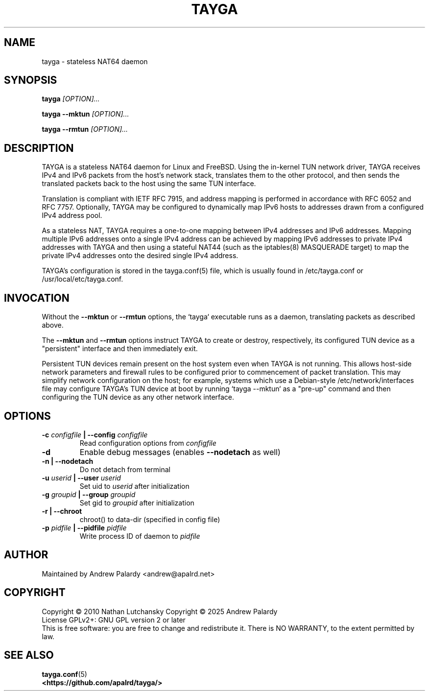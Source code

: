 .TH TAYGA "8" "Jun 2025" "TAYGA 0.9.4" ""

.SH NAME
tayga \- stateless NAT64 daemon

.SH SYNOPSIS
.B tayga
.I [OPTION]...
.PP
.B "tayga \-\-mktun"
.I [OPTION]...
.PP
.B "tayga \-\-rmtun"
.I [OPTION]...

.SH DESCRIPTION
TAYGA is a stateless NAT64 daemon for Linux and FreeBSD.  Using the in-kernel
TUN network driver, TAYGA receives IPv4 and IPv6 packets from the host's
network stack, translates them to the other protocol, and then sends the
translated packets back to the host using the same TUN interface.
.P
Translation is compliant with IETF RFC 7915, and address mapping is
performed in accordance with RFC 6052 and RFC 7757.  Optionally, TAYGA may be
configured to dynamically map IPv6 hosts to addresses drawn from a
configured IPv4 address pool.
.P
As a stateless NAT, TAYGA requires a one-to-one mapping between IPv4 addresses
and IPv6 addresses.  Mapping multiple IPv6 addresses onto a single IPv4
address can be achieved by mapping IPv6 addresses to private IPv4 addresses
with TAYGA and then using a stateful NAT44 (such as the iptables(8) MASQUERADE
target) to map the private IPv4 addresses onto the desired single IPv4 address.
.P
TAYGA's configuration is stored in the tayga.conf(5) file, which is usually
found in /etc/tayga.conf or /usr/local/etc/tayga.conf.

.SH INVOCATION
Without the
.B \-\-mktun
or
.B \-\-rmtun
options, the `tayga` executable runs as a daemon, translating packets as
described above.
.P
The
.B \-\-mktun
and
.B \-\-rmtun
options instruct TAYGA to create or destroy, respectively, its configured TUN
device as a "persistent" interface and then immediately exit.
.P
Persistent TUN devices remain present on the host system even when TAYGA is
not running.  This allows host-side network parameters and firewall rules to
be configured prior to commencement of packet translation.  This may simplify
network configuration on the host; for example, systems which use a
Debian-style /etc/network/interfaces file may configure TAYGA's TUN device at
boot by running `tayga \-\-mktun` as a "pre-up" command and then configuring the
TUN device as any other network interface.

.SH OPTIONS
.TP
.BI "\-c " configfile " | \-\-config " configfile
Read configuration options from
.I configfile
.TP
.B \-d
Enable debug messages (enables
.B \-\-nodetach
as well)
.TP
.B "\-n | \-\-nodetach"
Do not detach from terminal
.TP
.BI "\-u " userid " | \-\-user " userid
Set uid to
.I userid
after initialization
.TP
.BI "\-g " groupid " | \-\-group " groupid
Set gid to
.I groupid
after initialization
.TP
.B "\-r | \-\-chroot"
chroot() to data\-dir (specified in config file)
.TP
.BI "\-p " pidfile " | \-\-pidfile " pidfile
Write process ID of daemon to
.I pidfile
.SH AUTHOR
Maintained by Andrew Palardy <andrew@apalrd.net>
.SH COPYRIGHT
Copyright \(co 2010 Nathan Lutchansky
Copyright \(co 2025 Andrew Palardy
.br
License GPLv2+: GNU GPL version 2 or later
.br
This is free software: you are free to change and redistribute it.
There is NO WARRANTY, to the extent permitted by law.
.SH "SEE ALSO"

.BR tayga.conf (5)
.br
.BR <https://github.com/apalrd/tayga/>
